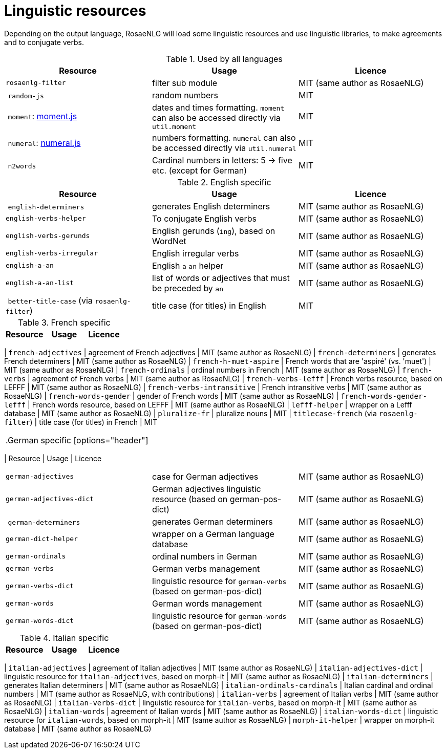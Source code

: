 = Linguistic resources

Depending on the output language, RosaeNLG will load some linguistic resources and use linguistic libraries, to make agreements and to conjugate verbs.

.Used by all languages
[options="header"]
|=====================================================================
| Resource | Usage | Licence
| `rosaenlg-filter` | filter sub module | MIT (same author as RosaeNLG)
| `random-js` | random numbers | MIT
| `moment`: http://momentjs.com[moment.js] | dates and times formatting. `moment` can also be accessed directly via `util.moment` | MIT
| `numeral`: http://numeraljs.com[numeral.js] | numbers formatting. `numeral` can also be accessed directly via `util.numeral` | MIT
| `n2words` | Cardinal numbers in letters: 5 -> five etc. (except for German) | MIT
|=====================================================================

.English specific
[options="header"]
|=====================================================================
| Resource | Usage | Licence
| `english-determiners` | generates English determiners | MIT (same author as RosaeNLG)
| `english-verbs-helper` | To conjugate English verbs | MIT (same author as RosaeNLG)
| `english-verbs-gerunds` | English gerunds (`ing`), based on WordNet | MIT (same author as RosaeNLG)
| `english-verbs-irregular` | English irregular verbs | MIT (same author as RosaeNLG)
| `english-a-an` | English `a` `an` helper | MIT (same author as RosaeNLG)
| `english-a-an-list` | list of words or adjectives that must be preceded by `an` | MIT (same author as RosaeNLG)
| `better-title-case` (via `rosaenlg-filter`) | title case (for titles) in English | MIT
|=====================================================================

.French specific
[options="header"]
|=====================================================================
| Resource | Usage | Licence
|=====================================================================
| `french-adjectives` | agreement of French adjectives | MIT (same author as RosaeNLG)
| `french-determiners` | generates French determiners | MIT (same author as RosaeNLG)
| `french-h-muet-aspire` | French words that are 'aspiré' (vs. 'muet') | MIT (same author as RosaeNLG)
| `french-ordinals` | ordinal numbers in French | MIT (same author as RosaeNLG)
| `french-verbs` | agreement of French verbs | MIT (same author as RosaeNLG)
| `french-verbs-lefff` | French verbs resource, based on LEFFF | MIT (same author as RosaeNLG)
| `french-verbs-intransitive` | French intransitive verbs | MIT (same author as RosaeNLG)
| `french-words-gender` | gender of French words | MIT (same author as RosaeNLG)
| `french-words-gender-lefff` | French words resource, based on LEFFF | MIT (same author as RosaeNLG)
| `lefff-helper` | wrapper on a Lefff database | MIT (same author as RosaeNLG)
| `pluralize-fr` | pluralize nouns | MIT
| `titlecase-french` (via `rosaenlg-filter`) | title case (for titles) in French | MIT
|=====================================================================

.German specific
[options="header"]
|=====================================================================
| Resource | Usage | Licence
|=====================================================================
| `german-adjectives` | case for German adjectives | MIT (same author as RosaeNLG)
| `german-adjectives-dict` | German adjectives linguistic resource (based on german-pos-dict) | MIT (same author as RosaeNLG)
| `german-determiners` | generates German determiners | MIT (same author as RosaeNLG)
| `german-dict-helper` | wrapper on a German language database | MIT (same author as RosaeNLG)
| `german-ordinals` | ordinal numbers in German | MIT (same author as RosaeNLG)
| `german-verbs` | German verbs management | MIT (same author as RosaeNLG)
| `german-verbs-dict` | linguistic resource for `german-verbs` (based on german-pos-dict) | MIT (same author as RosaeNLG)
| `german-words` | German words management | MIT (same author as RosaeNLG)
| `german-words-dict` | linguistic resource for `german-words` (based on german-pos-dict) | MIT (same author as RosaeNLG)
|=====================================================================

.Italian specific
[options="header"]
|=====================================================================
| Resource | Usage | Licence
|=====================================================================
| `italian-adjectives` | agreement of Italian adjectives | MIT (same author as RosaeNLG)
| `italian-adjectives-dict` | linguistic resource for `italian-adjectives`, based on morph-it | MIT (same author as RosaeNLG)
| `italian-determiners` | generates Italian determiners | MIT (same author as RosaeNLG)
| `italian-ordinals-cardinals` | Italian cardinal and ordinal numbers | MIT (same author as RosaeNLG, with contributions)
| `italian-verbs` | agreement of Italian verbs | MIT (same author as RosaeNLG)
| `italian-verbs-dict` | linguistic resource for `italian-verbs`, based on morph-it | MIT (same author as RosaeNLG)
| `italian-words` | agreement of Italian words | MIT (same author as RosaeNLG)
| `italian-words-dict` | linguistic resource for `italian-words`, based on morph-it | MIT (same author as RosaeNLG)
| `morph-it-helper` | wrapper on morph-it database | MIT (same author as RosaeNLG)
|=====================================================================
